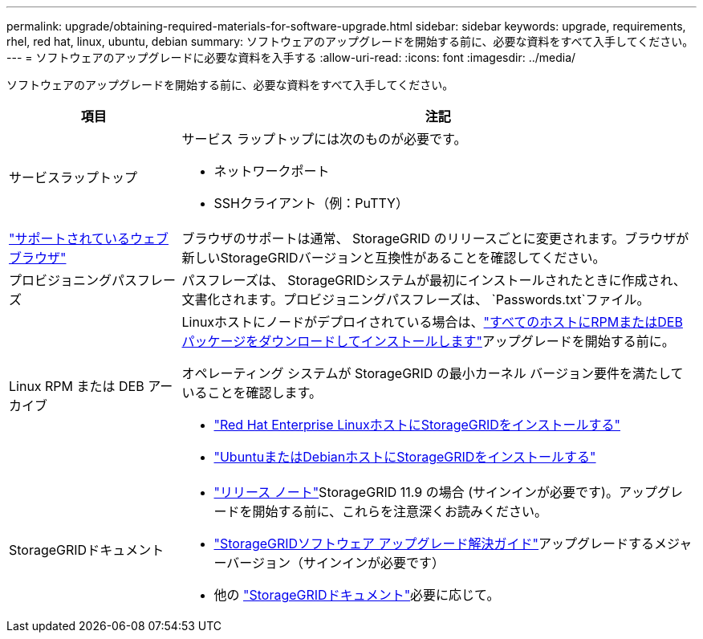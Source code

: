 ---
permalink: upgrade/obtaining-required-materials-for-software-upgrade.html 
sidebar: sidebar 
keywords: upgrade, requirements, rhel, red hat, linux, ubuntu, debian 
summary: ソフトウェアのアップグレードを開始する前に、必要な資料をすべて入手してください。 
---
= ソフトウェアのアップグレードに必要な資料を入手する
:allow-uri-read: 
:icons: font
:imagesdir: ../media/


[role="lead"]
ソフトウェアのアップグレードを開始する前に、必要な資料をすべて入手してください。

[cols="1a,3a"]
|===
| 項目 | 注記 


 a| 
サービスラップトップ
 a| 
サービス ラップトップには次のものが必要です。

* ネットワークポート
* SSHクライアント（例：PuTTY）




 a| 
link:../admin/web-browser-requirements.html["サポートされているウェブブラウザ"]
 a| 
ブラウザのサポートは通常、 StorageGRID のリリースごとに変更されます。ブラウザが新しいStorageGRIDバージョンと互換性があることを確認してください。



 a| 
プロビジョニングパスフレーズ
 a| 
パスフレーズは、 StorageGRIDシステムが最初にインストールされたときに作成され、文書化されます。プロビジョニングパスフレーズは、 `Passwords.txt`ファイル。



 a| 
Linux RPM または DEB アーカイブ
 a| 
Linuxホストにノードがデプロイされている場合は、link:linux-installing-rpm-or-deb-package-on-all-hosts.html["すべてのホストにRPMまたはDEBパッケージをダウンロードしてインストールします"]アップグレードを開始する前に。

オペレーティング システムが StorageGRID の最小カーネル バージョン要件を満たしていることを確認します。

* link:../rhel/installing-linux.html["Red Hat Enterprise LinuxホストにStorageGRIDをインストールする"]
* link:../ubuntu/installing-linux.html["UbuntuまたはDebianホストにStorageGRIDをインストールする"]




 a| 
StorageGRIDドキュメント
 a| 
* link:../release-notes/index.html["リリース ノート"]StorageGRID 11.9 の場合 (サインインが必要です)。アップグレードを開始する前に、これらを注意深くお読みください。
* https://kb.netapp.com/hybrid/StorageGRID/Maintenance/StorageGRID_11.9_software_upgrade_resolution_guide["StorageGRIDソフトウェア アップグレード解決ガイド"^]アップグレードするメジャーバージョン（サインインが必要です）
* 他の https://docs.netapp.com/us-en/storagegrid-family/index.html["StorageGRIDドキュメント"^]必要に応じて。


|===